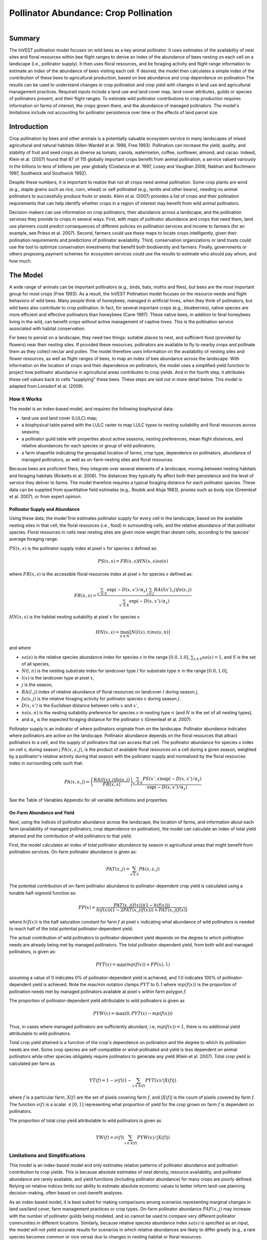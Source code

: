.. primer
.. _croppollination:

**************************************
Pollinator Abundance: Crop Pollination
**************************************

.. figure:: ./croppollination_images/intro_image.png
   :align: right
   :figwidth: 200pt

Summary
=======

The InVEST pollination model focuses on wild bees as a key animal pollinator. It uses estimates of the availability of nest sites and floral resources within bee flight ranges to derive an index of the abundance of bees nesting on each cell on a landscape (i.e., pollinator supply). It then uses floral resources, and be foraging activity and flight range information to estimate an index of the abundance of bees visiting each cell.  If desired, the model then calculates a simple index of the contribution of these bees to agricultural production, based on bee abundance and crop dependence on pollination The results can be used to understand changes in crop pollination and crop yield with changes in land use and agricultural management practices. Required inputs include a land use and land cover map, land cover attributes, guilds or species of pollinators present, and their flight ranges. To estimate wild pollinator contributions to crop production requires information on farms of interest, the crops grown there, and the abundance of managed pollinators. The model's limitations include not accounting for pollinator persistence over time or the effects of land parcel size.


Introduction
============

Crop pollination by bees and other animals is a potentially valuable ecosystem service in many landscapes of mixed agricultural and natural habitats (Allen-Wardell et al. 1998, Free 1993).  Pollination can increase the yield, quality, and stability of fruit and seed crops as diverse as tomato, canola, watermelon, coffee, sunflower, almond, and cacao. Indeed, Klein et al. (2007) found that 87 of 115 globally important crops benefit from animal pollination, a service valued variously in the billions to tens of billions per year globally (Costanza et al. 1997, Losey and Vaughan 2006, Nabhan and Buchmann 1997, Southwick and Southwick 1992).

Despite these numbers, it is important to realize that not all crops need animal pollination. Some crop plants are wind (e.g., staple grains such as rice, corn, wheat) or self pollinated (e.g., lentils and other beans), needing no animal pollinators to successfully produce fruits or seeds. Klein et al. (2007) provides a list of crops and their pollination requirements that can help identify whether crops in a region of interest may benefit from wild animal pollinators.

Decision-makers can use information on crop pollinators, their abundance across a landscape, and the pollination services they provide to crops in several ways. First, with maps of pollinator abundance and crops that need them, land use planners could predict consequences of different policies on pollination services and income to farmers (for an example, see Priess et al. 2007). Second, farmers could use these maps to locate crops intelligently, given their pollination requirements and predictions of pollinator availability. Third, conservation organizations or land trusts could use the tool to optimize conservation investments that benefit both biodiversity and farmers. Finally, governments or others proposing payment schemes for ecosystem services could use the results to estimate who should pay whom, and how much.

.. primerend

The Model
=========

A wide range of animals can be important pollinators (e.g., birds, bats, moths and flies), but bees are the most important group for most crops (Free 1993). As a result, the InVEST Pollination model focuses on the resource needs and flight behaviors of wild bees. Many people think of honeybees, managed in artificial hives, when they think of pollinators, but wild bees also contribute to crop pollination. In fact, for several important crops (e.g., blueberries), native species are more efficient and effective pollinators than honeybees (Cane 1997). These native bees, in addition to feral honeybees living in the wild, can benefit crops without active management of captive hives. This is the pollination service associated with habitat conservation.

For bees to persist on a landscape, they need two things: suitable places to nest, and sufficient food (provided by flowers) near their nesting sites. If provided these resources, pollinators are available to fly to nearby crops and pollinate them as they collect nectar and pollen. The model therefore uses information on the availability of nesting sites and flower resources, as well as flight ranges of bees, to map an index of bee abundance across the landscape. With information on the location of crops and their dependence on pollinators, the model uses a simplified yield function to project how pollinator abundance in agricultural areas contributes to crop yields.  And in the fourth step, it attributes these cell values back to cells "supplying" these bees. These steps are laid out in more detail below. This model is adapted from Lonsdorf et al. (2009).

How it Works
------------

The model is an index-based model, and requires the following biophysical data:

* land use and land cover (LULC) map;
* a biophysical table paired with the LULC raster to map LULC types to nesting suitability and floral resources across seasons;
* a pollinator guild table with properties about active seasons, nesting preferences, mean flight distances, and relative abundances for each species or group of wild pollinators;
* a farm shapefile indicating the geospatial location of farms, crop type, dependence on pollinators, abundance of managed pollinators, as well as on-farm nesting sites and floral resources.

Because bees are proficient fliers, they integrate over several elements of a landscape, moving between nesting habitats and foraging habitats (Ricketts et al. 2006). The distances they typically fly affect both their persistence and the level of service they deliver to farms. The model therefore requires a typical foraging distance for each pollinator species. These data can be supplied from quantitative field estimates (e.g., Roubik and Aluja 1983), proxies such as body size (Greenleaf et al. 2007), or from expert opinion.

Pollinator Supply and Abundance
^^^^^^^^^^^^^^^^^^^^^^^^^^^^^^^

Using these data, the model first estimates pollinator supply for every cell in the landscape, based on the available nesting sites in that cell, the floral resources (i.e., food) in surrounding cells, and the relative abundance of that pollinator species. Floral resources in cells near nesting sites are given more weight than distant cells, according to the species' average foraging range.

:math:`PS(x,s)` is the pollinator supply index at pixel :math:`x` for species :math:`s` defined as:

.. math:: PS(x,s)=FR(x,s) HN(x,s) sa(s)

where :math:`FR(x,s)` is the accessible floral resources index at pixel :math:`x` for species :math:`s` defined as:

.. math:: FR(x,s)=\frac{\sum_{x'\in X}\exp(-D(x,x')/\alpha_s)\sum_{j\in J}RA(l(x'),j)fa(s,j)}{\sum_{x'\in X}\exp(-D(x,x')/\alpha_s)}

:math:`HN(x,s)` is the habitat nesting suitability at pixel :math:`x` for species :math:`s`

.. math:: HN(x,s)=\max_{n\in N}\left[N(l(x),n) ns(s,n)\right]

and where

* :math:`sa(s)` is the relative species abundance index for species :math:`s` in the range :math:`[0.0, 1.0]`, :math:`\sum_{s\in S} sa(s) = 1`, and :math:`S` is the set of all species,
* :math:`N(l,n)` is the nesting substrate index for landcover type :math:`l` for substrate type :math:`n` in the range :math:`[0.0, 1.0]`,
* :math:`l(x)` is the landcover type at pixel :math:`x`,
* :math:`j` is the season,
* :math:`RA(l, j)` index of relative abundance of floral resources on landcover :math:`l` during season :math:`j`,
* :math:`fa(s,j)` is the relative foraging activity for pollinator species :math:`s` during season :math:`j`.
* :math:`D(x,x')` is the Euclidean distance between cells :math:`x` and :math:`x'`,
* :math:`ns(s,n)` is the nesting suitability preference for species :math:`s` in nesting type :math:`n` (and :math:`N` is the set of all nesting types),
* and :math:`\alpha_s` is the expected foraging distance for the pollinator :math:`s` (Greenleaf et al. 2007).

Pollinator supply is an indicator of where pollinators originate from on the landscape. Pollinator abundance indicates where pollinators are active on the landscape. Pollinator abundance depends on the floral resources that attract pollinators to a cell, and the supply of pollinators that can access that cell. The pollinator abundance for species :math:`s` index on cell x, during season j :math:`PA(x,s,j)`, is the product of available floral resources on a cell during a given season, weighted by a pollinator's relative activity during that season with the pollinator supply and normalized by the floral resources index in surrounding cells such that:

.. math:: PA(x,s,j)=\left(\frac{RA(l(x),j) fa(s,j)}{FR(x,s)}\right)\frac{\sum_{x'\in X}PS(x',s) \exp(-D(x,x')/\alpha_s)}{\exp(-D(x,x')/\alpha_s)}


See the Table of Variables Appendix for all variable definitions and properties.

On-Farm Abundance and Yield
^^^^^^^^^^^^^^^^^^^^^^^^^^^

Next, using the indices of pollinator abundance across the landscape, the location of farms, and information about each farm (availability of managed pollinators, crop dependence on pollination), the model can calculate an index of total yield attained and the contribution of wild pollinators to that yield.

First, the model calculates an index of total pollinator abundance by season in agricultural areas that might benefit from pollination services. On-farm pollinator abundance is given as:

.. math:: PAT(x,j)=\sum_{s\in S}PA(x,s,j)

The potential contribution of on-farm pollinator abundance to pollinator-dependent crop yield is calculated using a tunable half-sigmoid function as:

.. math:: FP(x)=\frac{PAT(x,j(f(x)))(1-h(f(x)))}{h(f(x))(1-2PAT(x,j(f(x)))+PAT(x,j(f(x))}

where :math:`h(f(x))` is the half saturation constant for farm :math:`f` at pixel :math:`x` indicating what abundance of wild pollinators is needed to reach half of the total potential pollinator-dependent yield.

The actual contribution of wild pollinators to pollinator-dependent yield depends on the degree to which pollination needs are already being met by managed pollinators. The total pollinator-dependent yield, from both wild and managed pollinators, is given as:

.. math:: PYT(x)=\min(mp(f(x))+FP(x),1)

assuming a value of 0 indicates 0% of pollinator-dependent yield is achieved, and 1.0 indicates 100% of pollinator-dependent yield is achieved. Note the max/min notation clamps :math:`PYT` to 0..1 where :math:`mp(f(x))` is the proportion of pollination needs met by managed pollinators available at pixel :math:`x` within farm polygon :math:`f`.

The proportion of pollinator-dependent yield attributable to wild pollinators is given as

.. math:: PYW(x)=\max(0, PYT(x)-mp(f(x)))

Thus, in cases where managed pollinators are sufficiently abundant, i.e, :math:`mp(f(x))=1`, there is no additional yield attributable to wild pollinators.

Total crop yield attained is a function of the crop's dependence on pollination and the degree to which its pollination needs are met. Some crop species are self-compatible or wind-pollinated and yield is less dependent on animal pollinators while other species obligately require pollinators to generate any yield (Klein et al. 2007). Total crop yield is calculated per farm as

.. math:: YT(f)=1-\nu(f)\left(1-\sum_{x\in X(f)}PYT(x)/|X(f)|\right)

where :math:`f` is a particular farm, :math:`X(f)` are the set of pixels covering farm :math:`f`, and :math:`|X(f)|` is the count of pixels covered by farm :math:`f`.  The function :math:`\nu(f)` is a scalar :math:`\in [0,1]` representing what proportion of yield for the crop grown on farm :math:`f` is dependent on pollinators.

The proportion of total crop yield attributable to wild pollinators is given as

.. math:: YW(f)=\nu(f)\left(\sum_{x\in X(f)}PYW(x)/|X(f)|\right)

Limitations and Simplifications
-------------------------------

This model is an index-based model and only estimates relative patterns of pollinator abundance and pollination contribution to crop yields. This is because absolute estimates of nest density, resource availability, and pollinator abundance are rarely available, and yield functions (including pollinator abundance) for many crops are poorly defined. Relying on relative indices limits our ability to estimate absolute economic values to better inform land-use planning decision-making, often based on cost-benefit analyses.

As an index-based model, it is best suited for making comparisons among scenarios representing marginal changes in land use/land cover, farm management practices or crop types. On-farm pollinator abundance :math:`PAF(x,j)` may increase with the number of pollinator guilds being modeled, and so cannot be used to compare very different pollinator communities in different locations. Similarly, because relative species abundance index :math:`sa(s)` is specified as an input, the model will not yield accurate results for scenarios in which relative abundances are likely to differ greatly (e.g., a rare species becomes common or vice versa) due to changes in nesting habitat or floral resources.

The model does not include the dynamics of bee populations over time, and therefore cannot evaluate whether these populations are sustainable given the current landscape. Instead, the model simply provides a static snapshot of the number of pollinators on each cell in the landscape, given simple estimates of nesting sites and food resources. Some of the factors that influence bee populations, like habitat disturbances and typical population fluctuations, are not captured. In addition, the model calculates pollinator supply based on the average of available floral resources weighted by pollinator activity across seasons during which the pollinator. It does not account for the order of seasons or the dependence of pollinator abundance in one season on the resources available in the season directly prior. The model does not account for variation in the effectiveness of different pollinator species or guilds at pollinating different crop types. All species are assumed to contribute equally based on their relative abundance and the half-saturation constant specified for each farm/crop.

The model does not account for the sizes of habitat patches in estimating abundance. For many species, there is a minimum patch size, under which a patch cannot support that species over the long term. There is some evidence that small patches support fewer species of bees (Kremen et al. 2004), but bees can also survive in surprisingly small areas of suitable habitat (Ricketts 2004).

Pollinators are likely to be influenced by fine-scale features in the landscape, which are difficult to capture in typical land-cover data with typical resolutions of 30m. For example, small patches of flower resources in an otherwise hostile habitat for bees can provide important food resources, but will not be detected by typical land cover maps. Some bees are also able to nest in small but suitable areas (a single suitable roadside or tree hollow). Using average values of nesting site or flower availability for each land cover type, along with 30m pixels or larger, will therefore not capture these fine scale but important areas of resources.

Data Needs
==========

1.	**Land cover map (required)**. A GIS raster, with a land use and land cover (LULC) code for each cell. The raster should be projected in meters and the projection should be defined. This coverage must be of fine enough resolution (i.e., sufficiently small cell-size) to capture the movements of bees on a landscape. If bees fly 800 meters on average and cells are 1000 meters across, the model will not fully capture the movement of bees from their nesting sites to neighboring farms.

2.	**Table of pollinator species or guilds (required)**. A table containing information on each species or guild of pollinator to be modeled. Guild refers to a group of bee species that show the same nesting behavior, whether preferring to build nests in the ground, in tree cavities, or other habitat features. If multiple species are known to be important pollinators, and if they differ in terms of flight season, nesting requirements, or flight distance, provide data on each separately. If little or no data are available, create a single 'proto-pollinator,' with data taken from average values or expert opinion about the whole pollinator community.

 *File Type:* Comma separated CSV.

 *Rows:* each row is a unique species or guild of pollinator.

 *Columns:* columns contain data on each species or guild. Column order doesn't matter, but columns must be named as follows (italicized portions of names can be customized for meaning, but must be consistent with names in other tables):

 a.	*species*: Name of species or guild (Note: species names can be numerical codes or names.

 b.	Any number of *nesting_suitability_[SUBSTRATE]_index* for each substrate modeled: Values should be entered as a number between 0 or 1, with 1 indicating a nesting substrate that is fully utilized and 0 indicating a non-utilized nest substrate. Substrates can be user defined, but might include ground nests, tree cavities, etc.

 c.	*foraging_activity_[SEASON]_index*: Pollinator activity by floral season (i.e., flight season). Values should be entered as a number between 0 to 1, with 1 indicating the time of highest activity for the guild or species, and 0 indicating no activity. Seasons are user defined but might include spring, summer, fall; wet, dry, etc.

 d.	*alpha*: average distance each species or guild travels to forage on flowers, specified in meters. The model uses this estimated distance to define the neighborhood of available flowers around a given cell, and to weight the sums of floral resources and pollinator abundances on farms. Value can be determined by typical foraging distance of a bee species based on an allometric relationship (see Greenleaf et al. 2007).

 *Example:* A hypothetical study with four species. There are two main nesting types, "cavity" and "ground." Species A is exclusively a cavity nester, species B and D are exclusively ground nesters, and species C uses both nest types. There is only a single flowering season, "Allyear," in which all species are active. Typical flight distances, specified in meters (alpha), vary widely among species.

.. csv-table:: **Example Guilds Table**
       :file: ./croppollination_images/guild_table_sample.csv
       :header-rows: 1

3.	**Table of biophysical land cover attributes (required)**. A table containing data on each class in the LULC map (as described above in #1). Data needed are relative indices (0-1). Data can be summarized from field surveys, or obtained by expert assessment if field data is unavailable.

 *File type:*  comma separated CSV.

 *Rows:* each row is a different LULC class.

 *Columns:* each column contains a different attribute of each LULC class, and must be named as follows:

 a.	*LULC*: Land use and land cover class code. LULC codes match the 'values' column in the LULC raster and must be numeric, in consecutive order, and unique.

 c.	*nesting_[SUBSTRATE]_availability_index*: Relative index of the availability of the given nesting type within each LULC type, on a scale of 0-1.  The substrate must match one-for-one the substrates given in the guild table.

 d.	*floral_resources_[SEASON]_index*: Relative abundance (0-1) of flowers in each LULC class for the given season. There are two aspects to consider when estimate relative floral abundance of each LULC class: % floral abundance or % floral coverage as well as the duration of flowering during each season. For example, a land cover type that comprises 100% of a mass flowering crop that flowers the entire season with an abundance cover of 80% would be given a suitability value of 0.80. A land cover type that flowers only half of the season at 80% floral coverage would be given a floral suitability value of 0.40.  The season must match one-for-one the seasons given in the guild table.

 *Example*:

.. csv-table:: **Example Biophysical Table**
       :file: ./croppollination_images/landcover_biophysical_table_sample.csv
       :header-rows: 1

4.	**Farm Polygon**: In order to calculate information related to crop yields, the model uses a polygon vector layer to indicate farm areas, and the attribute table of that vector to provide farm-specific information.  Specifically, the vector's attribute table must include the following fields:

 a. *crop_type* (string): Name of the crop grown on that polygon, ex. "blueberries", "almonds", etc. For farms growing multiple overlapping crops, or crops in multiple seasons, a separate overlapping polygon must be included for each crop.

 b. *half_sat* (float): The half saturation coefficient for the crop grown on that farm. This is the value of the wild pollinator abundance index that results in 50% of pollinator-dependent crop yield being attained. This is a tunable parameter that may be most useful to adjust following an initial run of the model and an examination of the results.

 c. *season* (string): the season in which the crop is pollinated.  This season must match the seasons provided in the guilds table.

 d. *fr_[SEASON]* (float in the range [0.0, 1.0]): the floral resources available at this farm for the given season.  Seasons must match one-for-one the seasons provided in the guild table.

 e. *n_[SUBSTRATE]* (float in the range [0.0, 1.0]): the nesting substrate suitability for the farm for the given substrate.  Substrates must match one-for-one the substrates provided in the guild table.

 f. *p_dep* (float in the range [0.0, 1.0]): the proportion of crop dependent on pollinators. See the "pollinator_dependence" csv file distributed with the model for estimates for common crops based on Klein et al. (2007).

 g. *p_managed* (float in the range [0.0, 1.0]): the proportion of pollination required on the farm provided by managed pollinators. This can be estimated as the proportion of the recommended hive density or stocking rate. See Delaplane & Mayer (2000) for recommended stocking rates in the United States. Agricultural extension offices are also a good source of this information.


.. primer
.. _interpreting-results:

Interpreting Results
====================

Final Results
-------------

Final results are found in the *workspace* directory specified when the model is run.

* **Parameter log**: Each time the model is run, a text (.txt) file will appear in the *Output* folder. The file will list the parameter values for that run and will be named according to the service, the date and time, and the suffix.

* **wild_pollinator_yield.tif**: per-pixel pollinator yield index for pixels that overlap farms, for wild-pollinators only.

* **total_pollinator_yield.tif**: per-pixel total pollinator yield index for pixels that overlap farms, including wild and managed pollinators.

* **pollinator_abundance_[SPECIES]_[SEASON].tif**: Pollinator abundance per species per season.

* **farm_yields.shp**: A copy of the input farm polygon vector file with the additional fields:

 a. *p_av_yield*: average yield index on farm due to wild pollinator activity.
 b. *t_av_yield*: average yield index on farm, including pollination-independent yield, as well as wild and managed pollinators.

Intermediate Results
^^^^^^^^^^^^^^^^^^^^

You may also want to examine the intermediate results. These files can help determine the reasons for the patterns in the final results.  They are found in the *intermediate_outputs* folder within the workspace directory defined on the model run.

.. primerend

Appendix: Table of Variables
============================

* :math:`x` - a pixel coordinate.
* :math:`X` - set of all pixels in the landcover map.
* :math:`f(x)` - farm at pixel x.
* :math:`F` - set of all pixels that are located in farms.
* :math:`s` - bee species.
* :math:`n` - nesting type (ground, cavity).
* :math:`N` - set of all nesting types.
* :math:`j` - season (fall, spring, etc).
* :math:`J` - set of all seasons (ex: {fall, spring}).
* :math:`fj(f, x)` - active pollination season for farm :math:`f` at pixel :math:`x`.
* :math:`\alpha_s` - mean foraging distance for species s.
* :math:`ns(s,n)` - nesting suitability preference for species :math:`s` in nesting type :math:`n`.
* :math:`HN(x,s)`  - habitat nesting suitability at pixel :math:`x` for species :math:`s` [0.0, 1.0].
* :math:`N(l,n)` - the nesting substrate index for landcover type :math:`l` for substrate type :math:`n` in the range :math:`[0.0, 1.0]`.
* :math:`RA(l,j)` - index of relative abundance of floral resources on landcover type :math:`l` during season :math:`j`. :math:`[0.0, 1.0]`
* :math:`fa(s,j)` - relative foraging activity for species :math:`s` during season :math:`j`.
* :math:`FR(x,s)` - accessible floral resources index at pixel :math:`x` for species :math:`s`.
* :math:`D(x,x')` - euclidean distance between the centroid of pixel :math:`x` and :math:`x'`.
* :math:`PS(x,s)` - pollinator supply index at pixel :math:`x` for species :math:`s`.
* :math:`PA(x,s,j)` - pollinator abundance at pixel :math:`s` for species :math:`s`.
* :math:`PAT(x,j)` - total on-farm pollinator abundance at pixel :math:`x` in season :math:`j`, accounting for all species
* :math:`FP(x)` - the potential contribution of on-farm pollinator abundance to pollinator-dependent crop yield at a farm pixel during the season in which pollination is needed for that farm.
* :math:`mp(f)` - abundance of managed pollinators on farm :math:`f` relative to the recommended stocking rate.
* :math:`h(f)` - half saturation coefficient for farm :math:`f`.
* :math:`PYT(x)` - total pollinator-attributable yield at pixel x for season :math:`j`, accounting for wild and managed pollinators.
* :math:`PYW(x)` - wild-pollinator-attributable yield at pixel x for season :math:`j`.
* :math:`sa(s)` - relative species abundance index for species :math:`s`.
* :math:`YT(f)` - average farm yield for farm parcel :math:`f` accounting for pollinator dependency of crop.
* :math:`YW(f)` - proportion of average farm yield for farm parcel :math:`f` attributable to wild pollinators, accounting for pollinator dependency of crop.
* :math:`\nu(f)` - proportion of crop yield dependent on pollination.


Appendix: Data Sources
======================

List of globally important crops and their dependence on animal pollinators: (Klein et al. 2007).

References
==========

Allen-Wardell, G., P. Bernhardt, R. Bitner, A. Burquez, S. Buchmann, J. Cane, PA Cox, V. Dalton, P. Feinsinger, M. Ingram, D. Inouye, CE Jones, K. Kennedy, P. Kevan, and H. Koopowitz. 1998. The potential consequences of pollinator declines on the conservation of biodiversity and stability of food crop yields. Conservation Biology 12: 8-17.

Cane, JH. 1997. Lifetime monetary value of individual pollinators: the bee habropoda laboriosa at rabbiteye blueberry (vaccinium ashei reade). Acta Horticulturae 446: 67-70.

Costanza, R., R. d'Arge, R. de Groot, S. Farber, M. Grasso, B. Hannon, K. Limburg, S. Naeem, RV O'Neill, J. Paruelo, RG Raskin, P. Sutton, and M. van den Belt. 1997. The value of the world's ecosystem services and natural capital. Nature 387: 253-260.

Delaplane, KS, and DF Mayer. 2000. Crop pollination by bees. CABI Publishing, New York.

Free, JB. 1993. Insect pollination of crops. Academic Press, London.

Greenleaf, SS, NM Williams, R. Winfree, and C. Kremen. 2007. Bee foraging ranges and their relationship to body size. Oecologia 153: 589-596.

Greenleaf, SS, and C. Kremen. 2006. Wild bee species increase tomato production and respond differently to surrounding land use in Northern California. Biological Conservation 133:81-87.

Klein, AM, BE Vaissiere, JH Cane, I. Steffan-Dewenter, SA Cunningham, C. Kremen, and T. Tscharntke. 2007. Importance of pollinators in changing landscapes for world crops. Proceedings of the Royal Society B-Biological Sciences 274: 303-313.

Kremen, C., NM Williams, RL Bugg, JP Fay, and RW Thorp. 2004. The area requirements of an ecosystem service: crop pollination by native bee communities in California. Ecology Letters 7: 1109-1119.

Lonsdorf, E., C. Kremen, T. Ricketts, R. Winfree, N. Williams, and SS Greenleaf. 2009. Modelling pollination services across agricultural landscapes.  Annals of Botany 1: 12. online [http://aob.oxfordjournals.org/content/103/9/1589.abstract?sid=b0f6fc9e-bd52-4bec-8248-50e56b78344d]

Lonsdorf, E., TH Ricketts, CM Kremen, NM Williams, and S. Greenleaf. in press. Pollination services in P. Kareiva, TH Ricketts, GC Daily, H. Tallis, and S. Polasky, eds. The theory and practice of ecosystem service valuation.

Losey, JE, and M. Vaughan. 2006. The economic value of ecological services provided by insects. Bioscience 56: 311-323.

Nabhan, GP, and SL Buchmann. 1997. Services provided by pollinators. Pages 133-150 in GC Daily, ed. Nature's services. Island Press, Washington, D.C.

Priess, JA, M. Mimler, AM Klein, S. Schwarze, T. Tscharntke, and I. Steffan-Dewenter. 2007. Linking deforestation scenarios to pollination services and economic returns in coffee agroforestry systems. Ecological Applications 17: 407-417.

Ricketts, TH. 2004. Tropical forest fragments enhance pollinator activity in nearby coffee crops. Conservation Biology 18: 1262-1271.

Ricketts, TH, NM Williams, and MM Mayfield. 2006. Connectivity and ecosystem services: crop pollination in agricultural landscapes. Pages 255-289 in M. Sanjayan and K. Crooks, eds. Connectivity for Conservation. Cambridge University Press, Cambridge, UK.

Roubik, DW, and M. Aluja. 1983. Flight ranges of Melipona and Trigona in tropical forest. Journal of the Kansas Entomological Society 56: 217-222.

Southwick, EE, and L. Southwick. 1992. Estimating the economic value of honey-bees (Hymenoptera; Apidae) as agricultural pollinators in the United States. Journal of Economic Entomology 85: 621-633.

Winfree, R., J. Dushoff, EE Crone, CB Schultz, RV Budny, NM Williams, and C. Kremen. 2005. Testing simple indices of habitat proximity. American Naturalist 165(6): 707-717.
